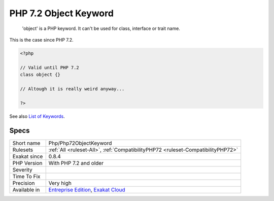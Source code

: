 .. _php-php72objectkeyword:

.. _php-7.2-object-keyword:

PHP 7.2 Object Keyword
++++++++++++++++++++++

  'object' is a PHP keyword. It can't be used for class, interface or trait name. 

This is the case since PHP 7.2.

.. code-block:: php
   
   <?php
   
   // Valid until PHP 7.2
   class object {}
   
   // Altough it is really weird anyway...
   
   ?>

See also `List of Keywords <https://www.php.net/manual/en/reserved.keywords.php>`_.


Specs
_____

+--------------+-------------------------------------------------------------------------------------------------------------------------+
| Short name   | Php/Php72ObjectKeyword                                                                                                  |
+--------------+-------------------------------------------------------------------------------------------------------------------------+
| Rulesets     | :ref:`All <ruleset-All>`, :ref:`CompatibilityPHP72 <ruleset-CompatibilityPHP72>`                                        |
+--------------+-------------------------------------------------------------------------------------------------------------------------+
| Exakat since | 0.8.4                                                                                                                   |
+--------------+-------------------------------------------------------------------------------------------------------------------------+
| PHP Version  | With PHP 7.2 and older                                                                                                  |
+--------------+-------------------------------------------------------------------------------------------------------------------------+
| Severity     |                                                                                                                         |
+--------------+-------------------------------------------------------------------------------------------------------------------------+
| Time To Fix  |                                                                                                                         |
+--------------+-------------------------------------------------------------------------------------------------------------------------+
| Precision    | Very high                                                                                                               |
+--------------+-------------------------------------------------------------------------------------------------------------------------+
| Available in | `Entreprise Edition <https://www.exakat.io/entreprise-edition>`_, `Exakat Cloud <https://www.exakat.io/exakat-cloud/>`_ |
+--------------+-------------------------------------------------------------------------------------------------------------------------+


